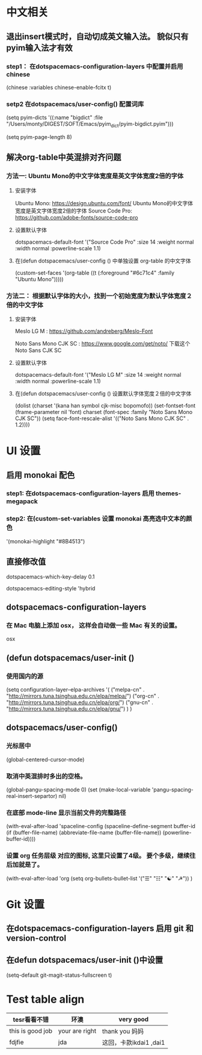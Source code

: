 * 中文相关
** 退出insert模式时，自动切成英文输入法。 貌似只有pyim输入法才有效
*** step1： 在dotspacemacs-configuration-layers 中配置并启用 chinese
    (chinese :variables
    chinese-enable-fcitx t)

*** setp2 在dotspacemacs/user-config() 配置词库
    # 给pyim添加词库。没有词库的pyim是及其不好用的。
    (setq pyim-dicts
    '((:name "bigdict" :file "/Users/monty/DIGEST/SOFT/Emacs/pyim_dict/pyim-bigdict.pyim")))
    # 选词框显示8个候选词
    (setq pyim-page-length 8)




**  解决org-table中英混排对齐问题
*** 方法一:  Ubuntu Mono的中文字体宽度是英文字体宽度2倍的字体
**** 安装字体
     Ubuntu Mono: https://design.ubuntu.com/font/    Ubuntu Mono的中文字体宽度是英文字体宽度2倍的字体
     Source Code Pro:  https://github.com/adobe-fonts/source-code-pro
**** 设置默认字体
     dotspacemacs-default-font '("Source Code Pro"
     :size 14
     :weight normal
     :width normal
     :powerline-scale 1.1)
**** 在(defun dotspacemacs/user-config () 中单独设置 org-table 的中文字体
     (custom-set-faces
     '(org-table ((t (:foreground "#6c71c4" :family "Ubuntu Mono")))))

*** 方法二： 根据默认字体的大小，找到一个初始宽度为默认字体宽度２倍的中文字体
    # 设定一个中文字体相对默认字体的放缩比例，比如英文字体是 Meslo LG M :size 14 ，
    # 中文字体 Noto Sans Mono CJK SC 放缩比例1.2正合适。这种方法的缺点是，字体不好找。
**** 安装字体
     Meslo LG M  : https://github.com/andreberg/Meslo-Font

     Noto Sans Mono CJK SC : https://www.google.com/get/noto/  下载这个 Noto Sans CJK SC

**** 设置默认字体
     dotspacemacs-default-font '("Meslo LG M"
     :size 14
     :weight normal
     :width normal
     :powerline-scale 1.1)


**** 在(defun dotspacemacs/user-config () 设置默认字体宽度２倍的中文字体
     # ;;当遇到 kana han symbol cjk-misc bopomofo 字符集时，Emacs 明白需要使用
     # ;; Noto Sans Mono CJK SC 字体，同时设置缩放比例
     (dolist (charset '(kana han symbol cjk-misc bopomofo))
     (set-fontset-font (frame-parameter nil 'font)
     charset (font-spec :family "Noto Sans Mono CJK SC"))
     (setq face-font-rescale-alist '(("Noto Sans Mono CJK SC" . 1.2))))


* UI 设置

** 启用 monokai 配色
*** step1: 在dotspacemacs-configuration-layers 启用 themes-megapack


*** step2: 在(custom-set-variables 设置 monokai 高亮选中文本的颜色
    '(monokai-highlight "#8B4513")


** 直接修改值
   # 让 learder key  SPC 响应快一点。
   dotspacemacs-which-key-delay 0.1



   # 编辑风格选择 hybrid
   dotspacemacs-editing-style 'hybrid

** dotspacemacs-configuration-layers
*** 在 Mac 电脑上添加 osx， 这样会自动做一些 Mac 有关的设置。
   osx



** (defun dotspacemacs/user-init ()
*** 使用国内的源
   (setq configuration-layer--elpa-archives
   '(
   ("melpa-cn" . "http://mirrors.tuna.tsinghua.edu.cn/elpa/melpa/")
   ("org-cn"   . "http://mirrors.tuna.tsinghua.edu.cn/elpa/org/")
   ("gnu-cn"   . "http://mirrors.tuna.tsinghua.edu.cn/elpa/gnu/")
   )
   )

** dotspacemacs/user-config()
*** 光标居中
   (global-centered-cursor-mode)

*** 取消中英混排时多出的空格。
   (global-pangu-spacing-mode 0)
   (set (make-local-variable 'pangu-spacing-real-insert-separtor) nil)

*** 在底部 mode-line 显示当前文件的完整路径
    (with-eval-after-load 'spaceline-config
    (spaceline-define-segment buffer-id
    (if (buffer-file-name)
    (abbreviate-file-name (buffer-file-name))
    (powerline-buffer-id))))

*** 设置 org 任务层级 对应的图标, 这里只设置了4级。 要个多级，继续往后加就是了。
   (with-eval-after-load 'org
   (setq org-bullets-bullet-list '("☰" "☷" "☯" "☭"))
   )


* Git 设置
** 在dotspacemacs-configuration-layers 启用 git 和 version-control
** 在defun dotspacemacs/user-init ()中设置
   (setq-default git-magit-status-fullscreen t)

* Test table align
  |------------------+----------------+------------------------|
  | tesr看看不错     | 环澳           | very good              |
  |------------------+----------------+------------------------|
  | this is good job | your are right | thank you 妈妈         |
  | fdjfie           | jda            | 这回，卡款ikdai1 ,dai1 |
